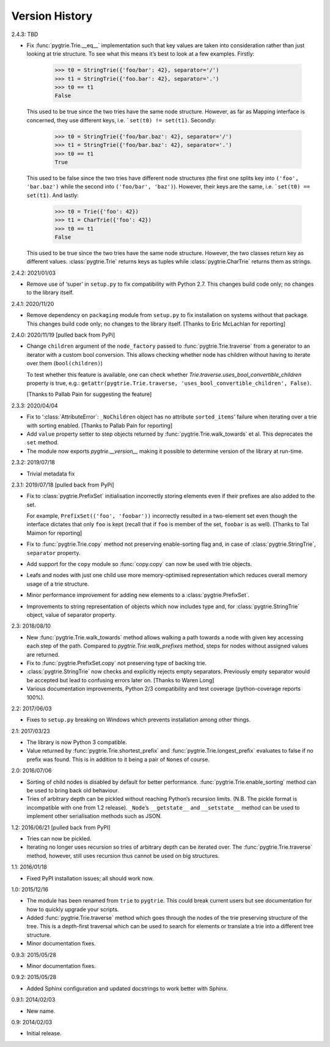 Version History
---------------

2.4.3: TBD

- Fix :func:`pygtrie.Trie.__eq__` implementation such that key values
  are taken into consideration rather than just looking at trie
  structure.  To see what this means it’s best to look at a few
  examples.  Firstly:

      >>> t0 = StringTrie({'foo/bar': 42}, separator='/')
      >>> t1 = StringTrie({'foo.bar': 42}, separator='.')
      >>> t0 == t1
      False

  This used to be true since the two tries have the same node
  structure.  However, as far as Mapping interface is concerned, they
  use different keys, i.e. ```set(t0) != set(t1)``.  Secondly:

      >>> t0 = StringTrie({'foo/bar.baz': 42}, separator='/')
      >>> t1 = StringTrie({'foo/bar.baz': 42}, separator='.')
      >>> t0 == t1
      True

  This used to be false since the two tries have different node
  structures (the first one splits key into ``('foo', 'bar.baz')``
  while the second into ``('foo/bar', 'baz')``).  However, their keys
  are the same, i.e. ```set(t0) == set(t1)``.  And lastly:

      >>> t0 = Trie({'foo': 42})
      >>> t1 = CharTrie({'foo': 42})
      >>> t0 == t1
      False

  This used to be true since the two tries have the same node
  structure.  However, the two classes return key as different values.
  :class:`pygtrie.Trie` returns keys as tuples while
  :class:`pygtrie.CharTrie` returns them as strings.

2.4.2: 2021/01/03

- Remove use of ‘super’ in ``setup.py`` to fix compatibility with
  Python 2.7.  This changes build code only; no changes to the library
  itself.

2.4.1: 2020/11/20

- Remove dependency on ``packaging`` module from ``setup.py`` to fix
  installation on systems without that package.  This changes build
  code only; no changes to the library itself.  [Thanks to Eric
  McLachlan for reporting]

2.4.0: 2020/11/19  [pulled back from PyPi]

- Change ``children`` argument of the ``node_factory`` passed to
  :func:`pygtrie.Trie.traverse` from a generator to an iterator with
  a custom bool conversion.  This allows checking whether node has
  children without having to iterate over them (``bool(children)``)

  To test whether this feature is available, one can check whether
  `Trie.traverse.uses_bool_convertible_children` property is true,
  e.g.: ``getattr(pygtrie.Trie.traverse,
  'uses_bool_convertible_children', False)``.

  [Thanks to Pallab Pain for suggesting the feature]

2.3.3: 2020/04/04

- Fix to ‘:class:`AttributeError`: ``_NoChildren`` object has no
  attribute ``sorted_items``’ failure when iterating over a trie with
  sorting enabled.  [Thanks to Pallab Pain for reporting]

- Add ``value`` property setter to step objects returned by
  :func:`pygtrie.Trie.walk_towards` et al.  This deprecates the
  ``set`` method.

- The module now exports `pygtrie.__version__` making it possible to
  determine version of the library at run-time.

2.3.2: 2019/07/18

- Trivial metadata fix

2.3.1: 2019/07/18  [pulled back from PyPi]

- Fix to :class:`pygtrie.PrefixSet` initialisation incorrectly storing
  elements even if their prefixes are also added to the set.

  For example, ``PrefixSet(('foo', 'foobar'))`` incorrectly resulted
  in a two-element set even though the interface dictates that only
  ``foo`` is kept (recall that if ``foo`` is member of the set,
  ``foobar`` is as well).  [Thanks to Tal Maimon for reporting]

- Fix to :func:`pygtrie.Trie.copy` method not preserving
  enable-sorting flag and, in case of :class:`pygtrie.StringTrie`,
  ``separator`` property.

- Add support for the ``copy`` module so :func:`copy.copy` can now be
  used with trie objects.

- Leafs and nodes with just one child use more memory-optimised
  representation which reduces overall memory usage of a trie
  structure.

- Minor performance improvement for adding new elements to
  a :class:`pygtrie.PrefixSet`.

- Improvements to string representation of objects which now includes
  type and, for :class:`pygtrie.StringTrie` object, value of separator
  property.

2.3: 2018/08/10

- New :func:`pygtrie.Trie.walk_towards` method allows walking a path
  towards a node with given key accessing each step of the path.
  Compared to `pygtrie.Trie.walk_prefixes` method, steps for nodes
  without assigned values are returned.

- Fix to :func:`pygtrie.PrefixSet.copy` not preserving type of backing
  trie.

- :class:`pygtrie.StringTrie` now checks and explicitly rejects empty
  separators.  Previously empty separator would be accepted but lead
  to confusing errors later on.  [Thanks to Waren Long]

- Various documentation improvements, Python 2/3 compatibility and
  test coverage (python-coverage reports 100%).

2.2: 2017/06/03

- Fixes to ``setup.py`` breaking on Windows which prevents
  installation among other things.

2.1: 2017/03/23

- The library is now Python 3 compatible.

- Value returned by :func:`pygtrie.Trie.shortest_prefix` and
  :func:`pygtrie.Trie.longest_prefix` evaluates to false if no prefix
  was found.  This is in addition to it being a pair of ``None``\ s of
  course.

2.0: 2016/07/06

- Sorting of child nodes is disabled by default for better
  performance.  :func:`pygtrie.Trie.enable_sorting` method can be used
  to bring back old behaviour.

- Tries of arbitrary depth can be pickled without reaching Python’s
  recursion limits.  (N.B. The pickle format is incompatible with one
  from 1.2 release).  ``_Node``’s ``__getstate__`` and ``__setstate__``
  method can be used to implement other serialisation methods such as
  JSON.

1.2: 2016/06/21  [pulled back from PyPI]

- Tries can now be pickled.

- Iterating no longer uses recursion so tries of arbitrary depth can
  be iterated over.  The :func:`pygtrie.Trie.traverse` method,
  however, still uses recursion thus cannot be used on big structures.

1.1: 2016/01/18

- Fixed PyPI installation issues; all should work now.

1.0: 2015/12/16

- The module has been renamed from ``trie`` to ``pygtrie``.  This
  could break current users but see documentation for how to quickly
  upgrade your scripts.

- Added :func:`pygtrie.Trie.traverse` method which goes through the
  nodes of the trie preserving structure of the tree.  This is
  a depth-first traversal which can be used to search for elements or
  translate a trie into a different tree structure.

- Minor documentation fixes.

0.9.3: 2015/05/28

- Minor documentation fixes.

0.9.2: 2015/05/28

- Added Sphinx configuration and updated docstrings to work better
  with Sphinx.

0.9.1: 2014/02/03

- New name.

0.9: 2014/02/03

- Initial release.
